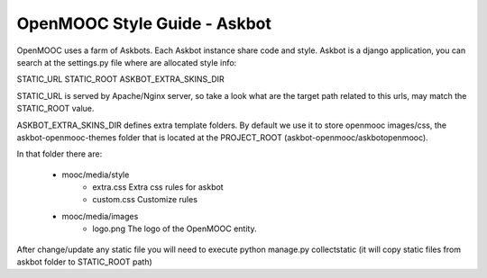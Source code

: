 OpenMOOC Style Guide - Askbot
=============================

OpenMOOC uses a farm of Askbots. Each Askbot instance share code and style.
Askbot is a django application, you can search at the settings.py file where are allocated style info:

STATIC_URL
STATIC_ROOT
ASKBOT_EXTRA_SKINS_DIR

STATIC_URL is served by Apache/Nginx server, so take a look what are the target path related to this urls, may match the STATIC_ROOT value.

ASKBOT_EXTRA_SKINS_DIR defines extra template folders. By default we use it to store openmooc images/css, the askbot-openmooc-themes folder that is located at the PROJECT_ROOT (askbot-openmooc/askbotopenmooc).

In that folder there are:

  * mooc/media/style
      * extra.css Extra css rules for askbot
      * custom.css Customize rules  
  * mooc/media/images
      * logo.png The logo of the OpenMOOC entity.

After change/update any static file you will need to execute python manage.py collectstatic
(it will copy static files from askbot folder to STATIC_ROOT path)